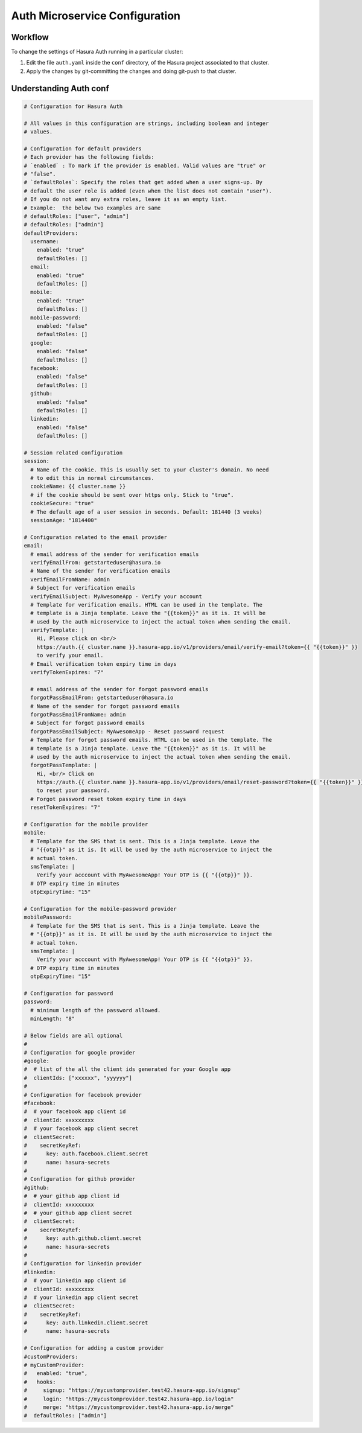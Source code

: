 Auth Microservice Configuration
===============================

.. ..todo::
   Auth configuration: this can link to hasura project/conf/auth

Workflow
--------

To change the settings of Hasura Auth running in a particular cluster:

1. Edit the file ``auth.yaml`` inside the ``conf`` directory, of the Hasura
   project associated to that cluster.

2. Apply the changes by git-committing the changes and doing git-push to that
   cluster.

Understanding Auth conf
-----------------------

.. code-block:: yaml

  # Configuration for Hasura Auth

  # All values in this configuration are strings, including boolean and integer
  # values.

  # Configuration for default providers
  # Each provider has the following fields:
  # `enabled` : To mark if the provider is enabled. Valid values are "true" or
  # "false".
  # `defaultRoles`: Specify the roles that get added when a user signs-up. By
  # default the user role is added (even when the list does not contain "user").
  # If you do not want any extra roles, leave it as an empty list.
  # Example:  the below two examples are same
  # defaultRoles: ["user", "admin"]
  # defaultRoles: ["admin"]
  defaultProviders:
    username:
      enabled: "true"
      defaultRoles: []
    email:
      enabled: "true"
      defaultRoles: []
    mobile:
      enabled: "true"
      defaultRoles: []
    mobile-password:
      enabled: "false"
      defaultRoles: []
    google:
      enabled: "false"
      defaultRoles: []
    facebook:
      enabled: "false"
      defaultRoles: []
    github:
      enabled: "false"
      defaultRoles: []
    linkedin:
      enabled: "false"
      defaultRoles: []

  # Session related configuration
  session:
    # Name of the cookie. This is usually set to your cluster's domain. No need
    # to edit this in normal circumstances.
    cookieName: {{ cluster.name }}
    # if the cookie should be sent over https only. Stick to "true".
    cookieSecure: "true"
    # The default age of a user session in seconds. Default: 181440 (3 weeks)
    sessionAge: "1814400"

  # Configuration related to the email provider
  email:
    # email address of the sender for verification emails
    verifyEmailFrom: getstarteduser@hasura.io
    # Name of the sender for verification emails
    verifEmailFromName: admin
    # Subject for verification emails
    verifyEmailSubject: MyAwesomeApp - Verify your account
    # Template for verification emails. HTML can be used in the template. The
    # template is a Jinja template. Leave the "{{token}}" as it is. It will be
    # used by the auth microservice to inject the actual token when sending the email.
    verifyTemplate: |
      Hi, Please click on <br/>
      https://auth.{{ cluster.name }}.hasura-app.io/v1/providers/email/verify-email?token={{ "{{token}}" }}
      to verify your email.
    # Email verification token expiry time in days
    verifyTokenExpires: "7"

    # email address of the sender for forgot password emails
    forgotPassEmailFrom: getstarteduser@hasura.io
    # Name of the sender for forgot password emails
    forgotPassEmailFromName: admin
    # Subject for forgot password emails
    forgotPassEmailSubject: MyAwesomeApp - Reset password request
    # Template for forgot password emails. HTML can be used in the template. The
    # template is a Jinja template. Leave the "{{token}}" as it is. It will be
    # used by the auth microservice to inject the actual token when sending the email.
    forgotPassTemplate: |
      Hi, <br/> Click on
      https://auth.{{ cluster.name }}.hasura-app.io/v1/providers/email/reset-password?token={{ "{{token}}" }}
      to reset your password.
    # Forgot password reset token expiry time in days
    resetTokenExpires: "7"

  # Configuration for the mobile provider
  mobile:
    # Template for the SMS that is sent. This is a Jinja template. Leave the
    # "{{otp}}" as it is. It will be used by the auth microservice to inject the
    # actual token.
    smsTemplate: |
      Verify your acccount with MyAwesomeApp! Your OTP is {{ "{{otp}}" }}.
    # OTP expiry time in minutes
    otpExpiryTime: "15"

  # Configuration for the mobile-password provider
  mobilePassword:
    # Template for the SMS that is sent. This is a Jinja template. Leave the
    # "{{otp}}" as it is. It will be used by the auth microservice to inject the
    # actual token.
    smsTemplate: |
      Verify your acccount with MyAwesomeApp! Your OTP is {{ "{{otp}}" }}.
    # OTP expiry time in minutes
    otpExpiryTime: "15"

  # Configuration for password
  password:
    # minimum length of the password allowed.
    minLength: "8"

  # Below fields are all optional
  #
  # Configuration for google provider
  #google:
  #  # list of the all the client ids generated for your Google app
  #  clientIds: ["xxxxxx", "yyyyyy"]
  #
  # Configuration for facebook provider
  #facebook:
  #  # your facebook app client id
  #  clientId: xxxxxxxxx
  #  # your facebook app client secret
  #  clientSecret:
  #    secretKeyRef:
  #      key: auth.facebook.client.secret
  #      name: hasura-secrets
  #
  # Configuration for github provider
  #github:
  #  # your github app client id
  #  clientId: xxxxxxxxx
  #  # your github app client secret
  #  clientSecret:
  #    secretKeyRef:
  #      key: auth.github.client.secret
  #      name: hasura-secrets
  #
  # Configuration for linkedin provider
  #linkedin:
  #  # your linkedin app client id
  #  clientId: xxxxxxxxx
  #  # your linkedin app client secret
  #  clientSecret:
  #    secretKeyRef:
  #      key: auth.linkedin.client.secret
  #      name: hasura-secrets

  # Configuration for adding a custom provider
  #customProviders:
  # myCustomProvider:
  #   enabled: "true",
  #   hooks:
  #     signup: "https://mycustomprovider.test42.hasura-app.io/signup"
  #     login: "https://mycustomprovider.test42.hasura-app.io/login"
  #     merge: "https://mycustomprovider.test42.hasura-app.io/merge"
  #  defaultRoles: ["admin"]
